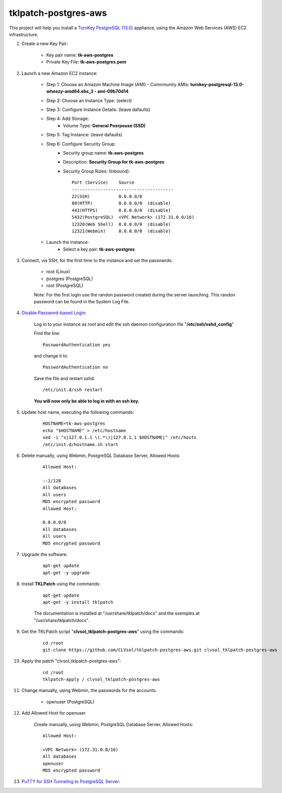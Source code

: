 tklpatch-postgres-aws
=====================

This project will help you install a `TurnKey PostgreSQL (13.0) <http://www.turnkeylinux.org/postgresql>`_ appliance, using the Amazon Web Services (AWS) EC2 infrastructure.

#. Create a new Key Pair:

    * Key pair name: **tk-aws-postgres**
    * Private Key File: **tk-aws-postgres.pem**

#. Launch a new Amazon EC2 instance:

    * Step 1: Choose an Amazon Machine Image (AMI) - Comnmunity AMIs: **turnkey-postgresql-13.0-wheezy-amd64.ebs_3 - ami-09b70d14**
    * Step 2: Choose an Instance Type: (select)
    * Step 3: Configure Instance Details: (leave dafaults)
    * Step 4: Add Storage:
        * Volume Type: **General Posrpouse (SSD)**
    * Step 5: Tag Instance: (leave dafaults)
    * Step 6: Configure Security Group: 
        * Security group name: **tk-aws-postgres**
        * Description: **Security Group for tk-aws-postgres**
        * Security Group Rules: (Inbound)::

            Port (Service)    Source
            ---------------------------------------
            22(SSH)           0.0.0.0/0
            80(HTTP)          0.0.0.0/0  (disable)
            443(HTTPS)        0.0.0.0/0  (disable)
            5432(PostgreSQL)  <VPC Network> (172.31.0.0/16)
            12320(Web Shell)  0.0.0.0/0  (disable)
            12321(Webmin)     0.0.0.0/0  (disable)

    * Launch the instance:
        * Select a key pair: **tk-aws-postgres**
    
#. Connect, via SSH, for the first time to the instance and set the passowrds:

    * root (Linux)
    * postgres (PostgreSQL)
    * root (PostgreSQL)

    Note: For the first login use the randon password created during the server launching. This randon password can be found in the System Log File.

#. `Disable Password-based Login <http://aws.amazon.com/articles/1233?_encoding=UTF8&jiveRedirect=1>`_:

    Log in to your instance as root and edit the ssh daemon configuration file "**/etc/ssh/sshd_config**"

    Find the line::

        PasswordAuthentication yes

    and change it to::

        PasswordAuthentication no

    Save the file and restart sshd::

        /etc/init.d/ssh restart

    **You will now only be able to log in with an ssh key.**

#. Update host name, executing the following commands:

    ::

        HOSTNAME=tk-aws-postgres
        echo "$HOSTNAME" > /etc/hostname
        sed -i "s|127.0.1.1 \(.*\)|127.0.1.1 $HOSTNAME|" /etc/hosts
        /etc/init.d/hostname.sh start

#. Delete manually, using Webmin, PostgreSQL Database Server, Allowed Hosts:

    ::

        Allowed Host:

        ::1/128
        All databases
        All users
        MD5 encrypted password
        Allowed Host:

        0.0.0.0/0
        All databases
        All users
        MD5 encrypted password

#. Upgrade the software:

    ::

        apt-get update
        apt-get -y upgrade

#. Install **TKLPatch** using the commands:

    ::

        apt-get update
        apt-get -y install tklpatch

    The documentation is installed at "/usr/share/tklpatch/docs" and the exemples at "/usr/share/tklpatch/docs".

#. Get the TKLPatch script "**clvsol_tklpatch-postgres-aws**" using the commands:

    ::

        cd /root
        git-clone https://github.com/CLVsol/tklpatch-postgres-aws.git clvsol_tklpatch-postgres-aws

#. Apply the patch "clvsol_tklpatch-postgres-aws":

    ::

        cd /root
        tklpatch-apply / clvsol_tklpatch-postgres-aws

#. Change manually, using Webmin, the passwords for the accounts:

    * openuser (PostgreSQL)

#. Add Allowed Host for openuser

    Create manually, using Webmin, PostgreSQL Database Server, Allowed Hosts:

    ::

        Allowed Host:

        <VPC Network> (172.31.0.0/16)
        All databases
        openuser
        MD5 encrypted password

#. `PuTTY for SSH Tunneling to PostgreSQL Server <http://www.postgresonline.com/journal/archives/38-PuTTY-for-SSH-Tunneling-to-PostgreSQL-Server.html>`_:
